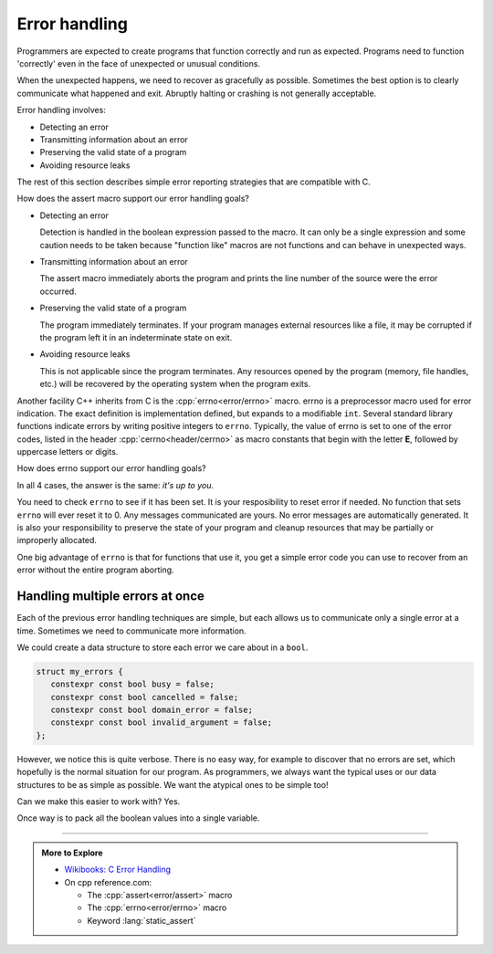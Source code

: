 ..  Copyright (C)  Dave Parillo.  Permission is granted to copy, distribute
    and/or modify this document under the terms of the GNU Free Documentation
    License, Version 1.3 or any later version published by the Free Software
    Foundation; with Invariant Sections being Forward, and Preface,
    no Front-Cover Texts, and no Back-Cover Texts.  A copy of
    the license is included in the section entitled "GNU Free Documentation
    License".

.. index:: error-handling
   pair: assert macro; NDEBUG macro
   single: errno macro

Error handling
==============
Programmers are expected to create programs that function correctly and run as expected.
Programs need to function 'correctly' even in the face of unexpected or unusual conditions.

When the unexpected happens, we need to recover as gracefully as possible.
Sometimes the best option is to clearly communicate what happened and exit.
Abruptly halting or crashing is not generally acceptable.

Error handling involves:

- Detecting an error
- Transmitting information about an error
- Preserving the valid state of a program
- Avoiding resource leaks

The rest of this section describes simple error reporting strategies that are compatible with C.


.. tabbed:: assert

   One tried and true way to communicate errors is by returning error values from functions.
   We already have been introduced to the :cpp:`assert <error/assert>` macro to handle errors
   in the section :ref:`build_tools_assert`.

   The assert macro is a 'function-like' macro that evaluates a boolean expression
   and aborts the program if the condition is ``false``.
   The assert macro is most useful for debugging, but be aware that since it can
   easily be disabled, it is hard to depend on in production software.

   The macro ``NDEBUG``, if defined, will disable all the assert functions in a program.

   .. tab:: assert


      The assert macro takes a single expression.
      It does not provide a built-in mechanism for a c

      .. activecode:: error_handling_assert_ac
         :language: cpp
         :compileargs: ['-Wall', '-Wextra', '-pedantic', '-std=c++17']
         :nocodelens:

         Try changing the assertions to generate errors.

         Then define ``NDEBUG`` and see what happens.
         ~~~~
         // uncomment to disable assert()
         // #define NDEBUG
         #include <cassert>
         #include <iostream>
          
         int main()
         {
             assert(2 + 2 == 4);
             std::cout << "Checkpoint #1\n";
          
             assert(2*2*2 == 8);
             std::cout << "Checkpoint #2\n";
         }
          

   .. tab:: assert messages

      The assert macro does not provide a built-in mechanism for a
      custom user message, but there are a few tricks we can use to 
      create a compound expression.

      While it is treated as a single expressin by assert,
      it provides a way to insert a customer error message when the
      assertion fails.

      Using the comma operator is one technique.
      The entire expression is still a single boolean exppression.

      After the left-hand side expression is evaluates, it is discarded.
      Any side-effects from the evaluated expression remain.
      This is what the comma operator does and why
      it's use is generally discouraged.
      However, in this case, it's our message and the program does not need it.

      Next the right-hand side is evaluated.
      If the expression evaluates to false, the entire expression, along with the
      string literal is displayed by assert before the program exits.

      .. activecode:: error_handling_assert_message1_ac
         :language: cpp
         :compileargs: ['-Wall', '-Wextra', '-pedantic', '-std=c++17']
         :nocodelens:

         #include <cassert>
         int main()
         {
             assert((void("The 'void' here avoids an 'unused value' warning"), 1 == 0));
         }
          

      Using the relational 'and' operator ``&&`` is another technique.
      The entire expression is still a single boolean exppression.

      If the left-hand side expression is true, then the right-hand side
      is evaluated, but since it is a non-zero literal, it will always be ``true``.

      If the expression evaluates to false, the entire expression, along with the
      string literal is displayed by assert before the program exits.

      .. activecode:: error_handling_assert_message2_ac
         :language: cpp
         :compileargs: ['-Wall', '-Wextra', '-pedantic', '-std=c++17']
         :nocodelens:

         #include <cassert>
         int main()
         {
             assert((010 + 010 == 15) && "What is 8+8 again?");
         }
          
How does the assert macro support our error handling goals?

- Detecting an error

  Detection is handled in the boolean expression passed to the macro.
  It can only be a single expression and some caution needs to be taken
  because "function like" macros are not functions and can behave in unexpected ways.

- Transmitting information about an error

  The assert macro immediately aborts the program and prints the line number
  of the source were the error occurred.

- Preserving the valid state of a program

  The program immediately terminates.
  If your program manages external resources like a file, it may be corrupted
  if the program left it in an indeterminate state on exit.

- Avoiding resource leaks

  This is not applicable since the program terminates.
  Any resources opened by the program (memory, file handles, etc.)
  will be recovered by the operating system when the program exits.


Another facility C++ inherits from C is the :cpp:`errno<error/errno>` macro.
errno is a preprocessor macro used for error indication.
The exact definition is implementation defined, but expands to a modifiable ``int``.
Several standard library functions indicate errors by writing positive integers to ``errno``.
Typically, the value of errno is set to one of the error codes,
listed in the header :cpp:`cerrno<header/cerrno>` as macro constants that begin with
the letter **E**, followed by uppercase letters or digits.

.. tabbed:: errno

   .. tab:: errno

      The value of errno is ``0`` at program startup,
      and although library functions are allowed to write positive integers to errno whether
      or not an error occurred, library functions never store ``0`` in errno.

      .. activecode:: error_handling_errno_ac
         :language: cpp
         :compileargs: ['-Wall', '-Wextra', '-pedantic', '-std=c++17']
         :nocodelens:

         Print an error if we use the log function incorrectly.
         ~~~~
         #include <cerrno>
         #include <cmath>
         #include <cstring>
         #include <iostream>
          
         int main()
         {
             const double value = std::log(-1.0);
             std::cout << "Log result: " << value << '\n';
          
             if (errno == EDOM)
             {
                 std::cout << "log(-1) failed: " << std::strerror(errno) << '\n';
             }
         }

How does errno support our error handling goals?

In all 4 cases, the answer is the same: *it's up to you*.

You need to check ``errno`` to see if it has been set.
It is your resposibility to reset error if needed.
No function that sets ``errno`` will ever reset it to 0.
Any messages communicated are yours.
No error messages are automatically generated.
It is also your responsibility to preserve the state of your program
and cleanup resources that may be partially or improperly allocated.


One big advantage of ``errno`` is that for functions that use it, you get
a simple error code you can use to recover from an error without
the entire program aborting.


.. index:: error masks
   single: std::bitset

Handling multiple errors at once
--------------------------------
Each of the previous error handling techniques are simple, but each allows us
to communicate only a single error at a time.
Sometimes we need to communicate more information.

We could create a data structure to store each error we care about in a ``bool``.

.. code-block:: cpp

   struct my_errors {
      constexpr const bool busy = false;
      constexpr const bool cancelled = false;
      constexpr const bool domain_error = false;
      constexpr const bool invalid_argument = false;
   };

However, we notice this is quite verbose.
There is no easy way, for example to discover that no errors are set,
which hopefully is the normal situation for our program.
As programmers, we always want the typical uses or our data structures to be
as simple as possible.
We want the atypical ones to be simple too!

Can we make this easier to work with? Yes.

Once way is to pack all the boolean values into a single variable.



-----

.. admonition:: More to Explore

   - `Wikibooks: C Error Handling <https://en.wikibooks.org/wiki/C_Programming/Error_handling>`_
   - On cpp reference.com:
     
     - The :cpp:`assert<error/assert>` macro
     - The :cpp:`errno<error/errno>` macro
     - Keyword :lang:`static_assert`



